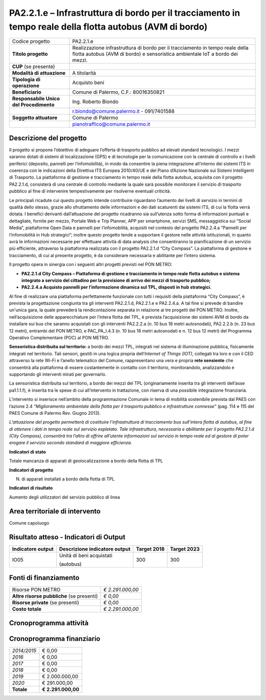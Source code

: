
.. _h28f39b5943541166331cc3b132075:

PA2.2.1.e – Infrastruttura di bordo per il tracciamento in tempo reale della flotta autobus (AVM di bordo)
##########################################################################################################


+--------------------------+-------------------------------------------------------------------------------------------------------------------------------------------------------------+
|Codice progetto           |PA2.2.1.e                                                                                                                                                    |
+--------------------------+-------------------------------------------------------------------------------------------------------------------------------------------------------------+
|\ |STYLE0|\               |Realizzazione infrastruttura di bordo per il tracciamento in tempo reale della flotta autobus (AVM di bordo) e sensoristica ambientale IoT a bordo dei mezzi.|
+--------------------------+-------------------------------------------------------------------------------------------------------------------------------------------------------------+
|\ |STYLE1|\  (se presente)|                                                                                                                                                             |
+--------------------------+-------------------------------------------------------------------------------------------------------------------------------------------------------------+
|\ |STYLE2|\               |A titolarità                                                                                                                                                 |
+--------------------------+-------------------------------------------------------------------------------------------------------------------------------------------------------------+
|\ |STYLE3|\               |Acquisto beni                                                                                                                                                |
+--------------------------+-------------------------------------------------------------------------------------------------------------------------------------------------------------+
|\ |STYLE4|\               |Comune di Palermo, C.F.: 80016350821                                                                                                                         |
+--------------------------+-------------------------------------------------------------------------------------------------------------------------------------------------------------+
|\ |STYLE5|\               |Ing. Roberto Biondo                                                                                                                                          |
+--------------------------+-------------------------------------------------------------------------------------------------------------------------------------------------------------+
|                          |r.biondo@comune.palermo.it - 091/7401588                                                                                                                     |
+--------------------------+-------------------------------------------------------------------------------------------------------------------------------------------------------------+
|\ |STYLE6|\               |Comune di Palermo                                                                                                                                            |
+--------------------------+-------------------------------------------------------------------------------------------------------------------------------------------------------------+
|                          |pianotraffico@comune.palermo.it                                                                                                                              |
+--------------------------+-------------------------------------------------------------------------------------------------------------------------------------------------------------+

.. _h122e634036157b7d235c25455a5918:

Descrizione del progetto
========================

Il progetto si propone l’obiettivo di adeguare l’offerta di trasporto pubblico ad elevati standard tecnologici. I mezzi saranno dotati di sistemi di localizzazione (GPS) e di tecnologie per la comunicazione con la centrale di controllo e i livelli periferici (deposito, pannelli per l’infomobilità), in modo da consentire la piena integrazione all’interno dei sistemi ITS in coerenza con le indicazioni della Direttiva ITS Europea 2010/40/UE e del Piano d’Azione Nazionale sui Sistemi Intelligenti di Trasporto. La piattaforma di gestione e tracciamento in tempo reale della flotta autobus, acquisita con il progetto PA2.2.1.d, consisterà di una centrale di controllo mediante la quale sarà possibile monitorare il servizio di trasporto pubblico al fine di intervenire tempestivamente per risolverne eventuali criticità.

Le principali ricadute cui questo progetto intende contribuire riguardano l’aumento dei livelli di servizio in termini di qualità dello stesso, grazie allo sfruttamento delle informazioni e dei dati scaturenti dai sistemi ITS, di cui la flotta verrà dotata. I benefici derivanti dall’attuazione del progetto ricadranno sia sull’utenza sotto forma di informazioni puntuali e dettagliate, fornite per mezzo, Portale Web e Trip Planner, APP per smartphone, servizi SMS, messaggistica sui “Social Media”, piattaforme Open Data e pannelli per l’infomobilità, acquisiti nel contesto del progetto PA2.2.4.a “Pannelli per l’infomobilità in Hub strategici”; inoltre questo progetto tende a supportare il gestore nelle attività istituzionali, in quanto avrà le informazioni necessarie per effettuare attività di data analysis che consentiranno la pianificazione di un servizio più efficiente, attraverso la piattaforma realizzata con il progetto PA2.2.1.d “City Compass”. La piattaforma di gestione e tracciamento, di cui al presente progetto, è da considerare necessaria e abilitante per l’intero sistema.

Il progetto opera in sinergia con i seguenti altri progetti previsti nel PON METRO:

* \ |STYLE7|\ 

* \ |STYLE8|\ 

Al fine di realizzare una piattaforma perfettamente funzionale con tutti i requisiti della piattaforma “City Compass”, è prevista la progettazione congiunta tra gli interventi PA2.2.1.d, PA2.2.1.e e PA2.2.4.a. A tal fine si prevede di bandire un'unica gara, la quale prevederà la rendicontazione separata in relazione ai tre progetti del PON METRO. Inoltre, nell’acquisizione delle apparecchiature per l’intera flotta del TPL, è prevista l’acquisizione dei sistemi AVM di bordo da installare sui bus che saranno acquistati con gli interventi PA2.2.2.a (n. 10 bus 18 metri autosnodati), PA2.2.2.b (n. 23 bus 12 metri), entrambi del PON METRO, e PAC_PA_I.4.3 (n. 10 bus 18 metri autosnodati e n. 12 bus 12 metri) del Programma Operativo Complementare (POC) al PON METRO.

\ |STYLE9|\  a bordo dei mezzi TPL, integrati nel sistema di illuminazione pubblica, fisicamente integrati nel territorio. Tali sensori, gestiti in una logica propria dell’\ |STYLE10|\ , collegati tra loro e con il CED attraverso la rete Wi-Fi e l’anello telematico del Comune, rappresentano una vera e propria \ |STYLE11|\  che consentirà alla piattaforma di essere costantemente in contatto con il territorio, monitorandolo, analizzandolo e supportando gli interventi mirati per governarlo.

La sensoristica distribuita sul territorio, a bordo dei mezzi del TPL (originariamente inserita tra gli interventi dell’asse pa1.1.1.f), è inserita tra le spese di cui all’intervento in trattazione, con riserva di una possibile integrazione finanziaria.

L’intervento si inserisce nell’ambito della programmazione Comunale in tema di mobilità sostenibile prevista dal PAES con l’azione 2.4 \ |STYLE12|\  (pag. 114 e 115 del PAES Comune di Palermo Rev. Giugno 2013).

\ |STYLE13|\ 

\ |STYLE14|\ 

Totale mancanza di apparati di geolocalizzazione a bordo della flotta di TPL

\ |STYLE15|\ 

N. di apparati installati a bordo della flotta di TPL

\ |STYLE16|\ 

Aumento degli utilizzatori del servizio pubblico di linea

.. _h40575ce71476d3a3d4a6627c37193d:

Area territoriale di intervento
===============================

Comune capoluogo

.. _h6a4330416f555f6b102d6e6d75573c16:

Risultato atteso - Indicatori di Output
=======================================


+-----------------+-----------------------------+-----------+-----------+
|Indicatore output|Descrizione indicatore output|Target 2018|Target 2023|
+=================+=============================+===========+===========+
|IO05             |Unità di beni acquistati     |300        |300        |
|                 |                             |           |           |
|                 |(autobus)                    |           |           |
+-----------------+-----------------------------+-----------+-----------+

.. _h4268225104312295833593b4d173410:

Fonti di finanziamento
======================


+---------------------------+-------------+
|Risorse PON METRO          |\ |STYLE17|\ |
+---------------------------+-------------+
|\ |STYLE18|\  (se presenti)|\ |STYLE19|\ |
+---------------------------+-------------+
|\ |STYLE20|\  (se presenti)|\ |STYLE21|\ |
+---------------------------+-------------+
|\ |STYLE22|\               |\ |STYLE23|\ |
+---------------------------+-------------+

 

.. _h2c1d74277104e41780968148427e:




.. _h131c113c45802457634c7e701a6b5f59:

Cronoprogramma attività
=======================

\ |IMG1|\ 

.. _h2626a662a6b113685261702b40722c:

Cronoprogramma finanziario
==========================


+-------------+--------------+
|\ |STYLE24|\ |€ 0,00        |
+-------------+--------------+
|\ |STYLE25|\ |€ 0,00        |
+-------------+--------------+
|\ |STYLE26|\ |€ 0,00        |
+-------------+--------------+
|\ |STYLE27|\ |€ 0,00        |
+-------------+--------------+
|\ |STYLE28|\ |€ 2.000.000,00|
+-------------+--------------+
|\ |STYLE29|\ |€ 291.000,00  |
+-------------+--------------+
|\ |STYLE30|\ |\ |STYLE31|\  |
+-------------+--------------+


.. bottom of content


.. |STYLE0| replace:: **Titolo progetto**

.. |STYLE1| replace:: **CUP**

.. |STYLE2| replace:: **Modalità di attuazione**

.. |STYLE3| replace:: **Tipologia di operazione**

.. |STYLE4| replace:: **Beneficiario**

.. |STYLE5| replace:: **Responsabile Unico del Procedimento**

.. |STYLE6| replace:: **Soggetto attuatore**

.. |STYLE7| replace:: **PA2.2.1.d City Compass – Piattaforma di gestione e tracciamento in tempo reale flotta autobus e sistema integrato a servizio del cittadino per la previsione di arrivo dei mezzi di trasporto pubblico;**

.. |STYLE8| replace:: **PA2.2.4.a Acquisto pannelli per l’informazione dinamica sul TPL, disposti in hub strategici.**

.. |STYLE9| replace:: **Sensoristica distribuita sul territorio:**

.. |STYLE10| replace:: *Internet of Things (IOT)*

.. |STYLE11| replace:: **rete sensiente**

.. |STYLE12| replace:: *“Miglioramento ambientale della flotta per il trasporto pubblico e infrastrutture connesse”*

.. |STYLE13| replace:: *L’attuazione del progetto permetterà di costituire l’infrastruttura di tracciamento bus sull’intera flotta di autobus, al fine di ottenere i dati in tempo reale sul servizio espletato. Tale infrastruttura, necessaria e abilitante per il progetto PA2.2.1.d (City Compass), consentirà tra l’altro di offrire all’utente informazioni sul servizio in tempo reale ed al gestore di poter erogare il servizio secondo standard di maggiore efficienza.*

.. |STYLE14| replace:: **Indicatori di stato**

.. |STYLE15| replace:: **Indicatori di progetto**

.. |STYLE16| replace:: **Indicatori di risultato**

.. |STYLE17| replace:: *€ 2.291.000,00*

.. |STYLE18| replace:: **Altre risorse pubbliche**

.. |STYLE19| replace:: *€ 0,00*

.. |STYLE20| replace:: **Risorse private**

.. |STYLE21| replace:: *€ 0,00*

.. |STYLE22| replace:: **Costo totale**

.. |STYLE23| replace:: *€ 2.291.000,00*

.. |STYLE24| replace:: *2014/2015*

.. |STYLE25| replace:: *2016*

.. |STYLE26| replace:: *2017*

.. |STYLE27| replace:: *2018*

.. |STYLE28| replace:: *2019*

.. |STYLE29| replace:: *2020*

.. |STYLE30| replace:: **Totale**

.. |STYLE31| replace:: **€ 2.291.000,00**

.. |IMG1| image:: static/realtime-flotta-bus_1.png
   :height: 148 px
   :width: 536 px
